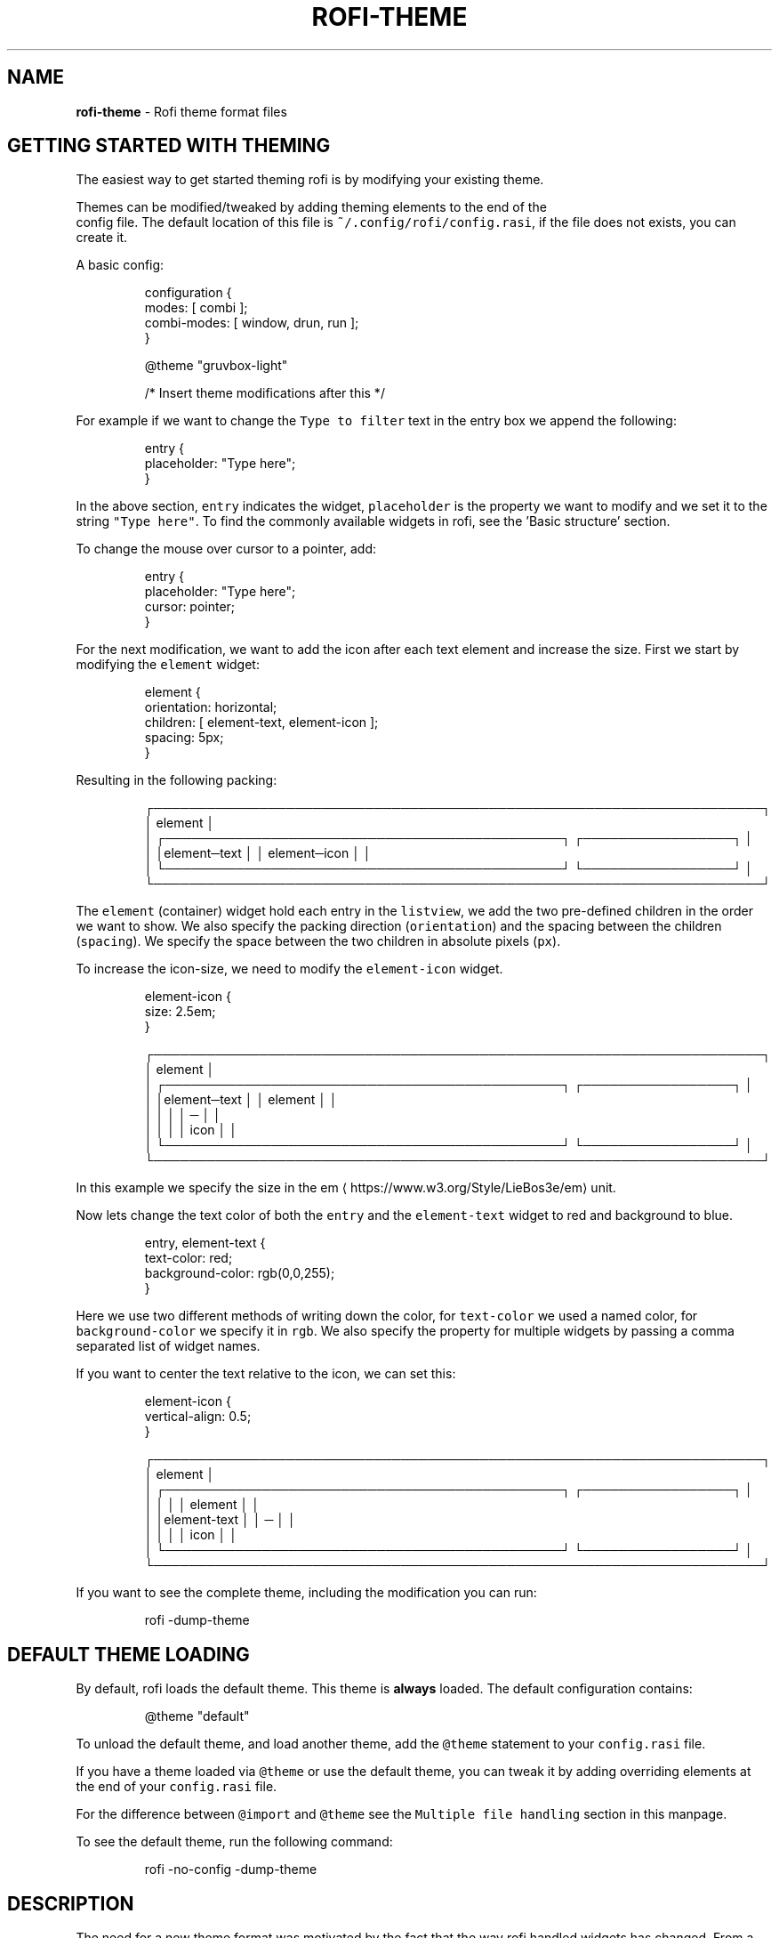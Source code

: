 .nh
.TH ROFI-THEME 5 rofi-theme
.SH NAME
.PP
\fBrofi-theme\fP - Rofi theme format files

.SH GETTING STARTED WITH THEMING
.PP
The easiest way to get started theming rofi is by modifying your existing theme.

.PP
Themes can be modified/tweaked by adding theming elements to the end of the
.br
config file. The default location of this file is \fB\fC~/.config/rofi/config.rasi\fR,
if the file does not exists, you can create it.

.PP
A basic config:

.PP
.RS

.nf
configuration {
  modes: [ combi ];
  combi-modes: [ window, drun, run ];
}

@theme "gruvbox-light"
 
/* Insert theme modifications after this */

.fi
.RE

.PP
For example if we want to change the \fB\fCType to filter\fR text in the entry box we
append the following:

.PP
.RS

.nf
entry {
    placeholder: "Type here";
}

.fi
.RE

.PP
In the above section, \fB\fCentry\fR indicates the widget, \fB\fCplaceholder\fR is the
property we want to modify and we set it to the string \fB\fC"Type here"\fR\&.
To find the commonly available widgets in rofi, see the 'Basic structure' section.

.PP
To change the mouse over cursor to a pointer, add:

.PP
.RS

.nf
entry {
    placeholder: "Type here";
    cursor: pointer;
}

.fi
.RE

.PP
For the next modification, we want to add the icon after each text element and
increase the size. First we start by modifying the \fB\fCelement\fR widget:

.PP
.RS

.nf

element {
  orientation: horizontal;
  children: [ element-text, element-icon ];
  spacing: 5px;
}


.fi
.RE

.PP
Resulting in the following packing:

.PP
.RS

.nf
┌─────────────────────────────────────────────────────────────────────┐ 
│ element                                                             │ 
│ ┌─────────────────────────────────────────────┐ ┌─────────────────┐ │ 
│ │element─text                                 │ │ element─icon    │ │ 
│ └─────────────────────────────────────────────┘ └─────────────────┘ │ 
└─────────────────────────────────────────────────────────────────────┘ 

.fi
.RE

.PP
The \fB\fCelement\fR (container) widget hold each entry in the \fB\fClistview\fR, we add the
two pre-defined children in the order we want to show. We also specify the
packing direction (\fB\fCorientation\fR) and the spacing between the children
(\fB\fCspacing\fR). We specify the space between the two children in absolute pixels
(\fB\fCpx\fR).

.PP
To increase the icon-size, we need to modify the \fB\fCelement-icon\fR widget.

.PP
.RS

.nf
element-icon {
    size: 2.5em;
}

.fi
.RE

.PP
.RS

.nf
┌─────────────────────────────────────────────────────────────────────┐ 
│ element                                                             │ 
│ ┌─────────────────────────────────────────────┐ ┌─────────────────┐ │ 
│ │element─text                                 │ │    element      │ │ 
│ │                                             │ │       ─         │ │ 
│ │                                             │ │     icon        │ │ 
│ └─────────────────────────────────────────────┘ └─────────────────┘ │ 
└─────────────────────────────────────────────────────────────────────┘ 

.fi
.RE

.PP
In this example we specify the size in the em
\[la]https://www.w3.org/Style/LieBos3e/em\[ra] unit.

.PP
Now lets change the text color of both the \fB\fCentry\fR and the \fB\fCelement-text\fR widget to red and background to blue.

.PP
.RS

.nf
entry, element-text {
  text-color: red;
  background-color: rgb(0,0,255);
}

.fi
.RE

.PP
Here we use two different methods of writing down the color, for \fB\fCtext-color\fR
we used a named color, for \fB\fCbackground-color\fR we specify it in \fB\fCrgb\fR\&.
We also specify the property for multiple widgets by passing a comma separated
list of widget names.

.PP
If you want to center the text relative to the icon, we can set this:

.PP
.RS

.nf
element-icon {
    vertical-align: 0.5;
}

.fi
.RE

.PP
.RS

.nf
┌─────────────────────────────────────────────────────────────────────┐ 
│ element                                                             │ 
│ ┌─────────────────────────────────────────────┐ ┌─────────────────┐ │ 
│ │                                             │ │    element      │ │ 
│ │element-text                                 │ │       ─         │ │ 
│ │                                             │ │     icon        │ │ 
│ └─────────────────────────────────────────────┘ └─────────────────┘ │ 
└─────────────────────────────────────────────────────────────────────┘ 

.fi
.RE

.PP
If you want to see the complete theme, including the modification you can run:

.PP
.RS

.nf
rofi -dump-theme

.fi
.RE

.SH DEFAULT THEME LOADING
.PP
By default, rofi loads the default theme. This theme is \fBalways\fP loaded.
The default configuration contains:

.PP
.RS

.nf
@theme "default"

.fi
.RE

.PP
To unload the default theme, and load another theme, add the \fB\fC@theme\fR statement
to your \fB\fCconfig.rasi\fR file.

.PP
If you have a theme loaded via \fB\fC@theme\fR or use the default theme, you can tweak
it by adding overriding elements at the end of your \fB\fCconfig.rasi\fR file.

.PP
For the difference between \fB\fC@import\fR and \fB\fC@theme\fR see the \fB\fCMultiple file
handling\fR section in this manpage.

.PP
To see the default theme, run the following command:

.PP
.RS

.nf
rofi -no-config -dump-theme

.fi
.RE

.SH DESCRIPTION
.PP
The need for a new theme format was motivated by the fact that the way rofi handled widgets has changed. From a very
static drawing of lines and text to a nice structured form of packing widgets. This change made it possible to provide a
more flexible theme framework. The old theme format and config file are not flexible enough to expose these options in a
user-friendly way. Therefore, a new file format has been created, replacing the old one.

.SH FORMAT SPECIFICATION
.SH Encoding
.PP
The encoding of the file is UTF-8. Both unix (\fB\fC\\n\fR) and windows (\fB\fC\\r\\n\fR) newlines format are supported. But unix is
preferred.

.SH Comments
.PP
C and C++ file comments are supported.

.RS
.IP \(bu 2
Anything after  \fB\fC//\fR and before a newline is considered a comment.
.IP \(bu 2
Everything between \fB\fC/*\fR and \fB\fC*/\fR is a comment, this comment can span multiple lines.

.RE

.PP
Comments can be nested and the C comments can be inline.

.PP
The following is valid:

.PP
.RS

.nf
// Magic comment.
property: /* comment */ value;

.fi
.RE

.PP
However, this is not:

.PP
.RS

.nf
prop/*comment*/erty: value;

.fi
.RE

.SH White space
.PP
White space and newlines, like comments, are ignored by the parser.

.PP
This:

.PP
.RS

.nf
property: name;

.fi
.RE

.PP
Is identical to:

.PP
.RS

.nf
     property             :
name

;

.fi
.RE

.SH File extension
.PP
The preferred file extension for the new theme format is \fBrasi\fP\&. This is an
abbreviation for \fBr\fPofi \fBa\fPdvanced \fBs\fPtyle \fBi\fPnformation.

.SH Basic Structure
.PP
Each element has a section with defined properties. Global properties can be defined in section \fB\fC* { }\fR\&.
Sub-section names begin with an optional hash symbol \fB\fC#\fR\&.

.PP
It is advised to define the \fIglobal properties section\fP on top of the file to
make inheritance of properties clearer.

.PP
.RS

.nf
/* Global properties section */
* {
    // list of properties
}

/* Element theme section. */
{element path} {
    // list of properties
}
{elements... } {
    // list of properties
}

.fi
.RE

.PP
If there are multiple sections with the same name, they are merged. Duplicate properties are overwritten and the last
parsed entry kept.

.SH Global properties section
.PP
A theme can have one or more global properties sections. If there is more than one,
they will be merged.

.PP
The global properties section denotes the defaults for each element.
Each property of this section can be referenced with \fB\fC@{identifier}\fR
(See Properties section)

.PP
A global properties section is indicated with a \fB\fC*\fR as element path.

.SH Element theme section
.PP
A theme can have multiple element theme sections.

.PP
The element path can consist of multiple names separated by whitespace or dots.
Each element may contain any number of letters, numbers and \fB\fC-\fR\&'s.
The first element in the element path can optionally start with a \fB\fC#\fR (for
historic reasons). Multiple elements can be specified by a \fB\fC,\fR\&.

.PP
This is a valid element name:

.PP
.RS

.nf
element normal.normal {
    background-color: blue;
}
button {
    background-color: blue;
}

.fi
.RE

.PP
And is identical to:

.PP
.RS

.nf
element normal normal, button {
    background-color: blue;
}

.fi
.RE

.PP
Each section inherits the global properties. Properties can be explicitly
inherited from their parent with the \fB\fCinherit\fR keyword.
In the following example:

.PP
.RS

.nf
window {
 a: 1;
 b: 2;
 children: [ mainbox ];
}
mainbox {
    a: inherit;
    b: 4;
    c: 8;
}

.fi
.RE

.PP
The element \fB\fCmainbox\fR will have the following set of properties (if \fB\fCmainbox\fR
is a child of \fB\fCwindow\fR):

.PP
.RS

.nf
a: 1;
b: 4;
c: 8;

.fi
.RE

.PP
If multiple sections are defined with the same name, they are merged by the
parser. If multiple properties with the same name are defined in one section,
the last encountered property is used.

.SH Properties Format
.PP
The properties in a section consist of:

.PP
.RS

.nf
{identifier}: {value};

.fi
.RE

.PP
Both fields are mandatory for a property.

.PP
The \fB\fCidentifier\fR names the specified property. Identifiers can consist of any
combination of numbers, letters and '-'. It must not contain any whitespace.
The structure of the \fB\fCvalue\fR defines the type of the property. The current
parser does not define or enforce a certain type of a particular \fB\fCidentifier\fR\&.
When used, values with the wrong type that cannot be converted are ignored.

.PP
The current theme format supports different types:

.RS
.IP \(bu 2
a string
.IP \(bu 2
an integer number
.IP \(bu 2
a fractional number
.IP \(bu 2
a boolean value
.IP \(bu 2
a color
.IP \(bu 2
image
.IP \(bu 2
text style
.IP \(bu 2
line style
.IP \(bu 2
a distance
.IP \(bu 2
a padding
.IP \(bu 2
a border
.IP \(bu 2
a position
.IP \(bu 2
a reference
.IP \(bu 2
an orientation
.IP \(bu 2
a cursor
.IP \(bu 2
a list of keywords
.IP \(bu 2
an array of values
.IP \(bu 2
an environment variable
.IP \(bu 2
Inherit

.RE

.PP
Some of these types are a combination of other types.

.SH String
.RS
.IP \(bu 2
Format:  \fB\fC"[:print:]+"\fR

.RE

.PP
A string is always surrounded by double quotes (\fB\fC"\fR). Between the quotes there can be any printable character.

.PP
For example:

.PP
.RS

.nf
font: "Awasome 12";

.fi
.RE

.PP
The string must be valid UTF-8, special characters can be escaped:

.PP
.RS

.nf
text {
    content: "Line one\\n\\tIndented line two";
}

.fi
.RE

.PP
The following special characters can be escaped: \fB\fC\\b\fR, \fB\fC\\f\fR, \fB\fC\\n\fR, \fB\fC\\r\fR, \fB\fC\\t\fR, \fB\fC\\v\fR, \fB\fC\\\fR and \fB\fC"\fR\&.

.SH Integer
.RS
.IP \(bu 2
Format: \fB\fC[-+]?[:digit:]+\fR

.RE

.PP
An integer may contain any number.

.PP
For examples:

.PP
.RS

.nf
lines: 12;

.fi
.RE

.SH Real
.RS
.IP \(bu 2
Format: \fB\fC[-+]?[:digit:]+(\\.[:digit:]+)?\fR

.RE

.PP
A real is an integer with an optional fraction.

.PP
For example:

.PP
.RS

.nf
real: 3.4;

.fi
.RE

.PP
The following is not valid: \fB\fC\&.3\fR, \fB\fC3.\fR or scientific notation: \fB\fC3.4e-3\fR\&.

.SH Boolean
.RS
.IP \(bu 2
Format: \fB\fC(true|false)\fR

.RE

.PP
Boolean value is either \fB\fCtrue\fR or \fB\fCfalse\fR\&. This is case-sensitive.

.PP
For example:

.PP
.RS

.nf
dynamic: false;

.fi
.RE

.SH Image
.PP
\fBrofi\fP support a limited set of background-image formats.

.RS
.IP \(bu 2
Format: url("path to image");
.IP \(bu 2
Format: url("path to image", scale);
where scale is: none, both, width, height
.IP \(bu 2
Format: linear-gradient(stop color,stop1, color, stop2 color, ...);
.IP \(bu 2
Format: linear-gradient(to direction, stop color,stop1, color, stop2 color, ...);
where direction is:   top,left,right,bottom.
.IP \(bu 2
Format: linear-gradient(angle, stop color,stop1, color, stop2 color, ...);
Angle in deg,rad,grad (as used in color).

.RE

.PP
Where the \fB\fCpath\fR is a string, and \fB\fCstop\fR color is of type color.

.SH Color
.PP
\fBrofi\fP supports the color formats as specified in the CSS standard (1,2,3 and some of CSS 4)

.RS
.IP \(bu 2
Format: \fB\fC#{HEX}{3}\fR (rgb)
.IP \(bu 2
Format: \fB\fC#{HEX}{4}\fR (rgba)
.IP \(bu 2
Format: \fB\fC#{HEX}{6}\fR (rrggbb)
.IP \(bu 2
Format: \fB\fC#{HEX}{8}\fR (rrggbbaa)
.IP \(bu 2
Format: \fB\fCrgb[a]({INTEGER},{INTEGER},{INTEGER}[, {PERCENTAGE}])\fR
.IP \(bu 2
Format: \fB\fCrgb[a]({INTEGER}%,{INTEGER}%,{INTEGER}%[, {PERCENTAGE}])\fR
.IP \(bu 2
Format: \fB\fChsl[a]( {ANGLE}, {PERCENTAGE}, {PERCENTAGE} [, {PERCENTAGE}])\fR
.IP \(bu 2
Format: \fB\fChwb[a]( {ANGLE}, {PERCENTAGE}, {PERCENTAGE} [, {PERCENTAGE}])\fR
.IP \(bu 2
Format: \fB\fCcmyk( {PERCENTAGE}, {PERCENTAGE}, {PERCENTAGE}, {PERCENTAGE} [, {PERCENTAGE} ])\fR
.IP \(bu 2
Format: \fB\fC{named-color} [ / {PERCENTAGE} ]\fR

.RE

.PP
The white-space format proposed in CSS4 is also supported.

.PP
The different values are:

.RS
.IP \(bu 2
\fB\fC{HEX}\fR is a hexadecimal number ('0-9a-f' case insensitive).
.IP \(bu 2
\fB\fC{INTEGER}\fR value can be between 0 and 255 or 0-100 when representing percentage.
.IP \(bu 2
\fB\fC{ANGLE}\fR is the angle on the color wheel, can be in \fB\fCdeg\fR, \fB\fCrad\fR, \fB\fCgrad\fR or \fB\fCturn\fR\&. When no unit is specified, degrees is assumed.
.IP \(bu 2
\fB\fC{PERCENTAGE}\fR can be between 0-1.0, or 0%-100%
.IP \(bu 2
\fB\fC{named-color}\fR is one of the following colors:AliceBlue, AntiqueWhite, Aqua, Aquamarine, Azure, Beige, Bisque, Black, BlanchedAlmond, Blue, BlueViolet, Brown,
BurlyWood, CadetBlue, Chartreuse, Chocolate, Coral, CornflowerBlue, Cornsilk, Crimson, Cyan, DarkBlue, DarkCyan,
DarkGoldenRod, DarkGray, DarkGrey, DarkGreen, DarkKhaki, DarkMagenta, DarkOliveGreen, DarkOrange, DarkOrchid, DarkRed,
DarkSalmon, DarkSeaGreen, DarkSlateBlue, DarkSlateGray, DarkSlateGrey, DarkTurquoise, DarkViolet, DeepPink, DeepSkyBlue,
DimGray, DimGrey, DodgerBlue, FireBrick, FloralWhite, ForestGreen, Fuchsia, Gainsboro, GhostWhite, Gold, GoldenRod,
Gray, Grey, Green, GreenYellow, HoneyDew, HotPink, IndianRed, Indigo, Ivory, Khaki, Lavender, LavenderBlush, LawnGreen,
LemonChiffon, LightBlue, LightCoral, LightCyan, LightGoldenRodYellow, LightGray, LightGrey, LightGreen, LightPink,
LightSalmon, LightSeaGreen, LightSkyBlue, LightSlateGray, LightSlateGrey, LightSteelBlue, LightYellow, Lime, LimeGreen,
Linen, Magenta, Maroon, MediumAquaMarine, MediumBlue, MediumOrchid, MediumPurple, MediumSeaGreen, MediumSlateBlue,
MediumSpringGreen, MediumTurquoise, MediumVioletRed, MidnightBlue, MintCream, MistyRose, Moccasin, NavajoWhite, Navy,
OldLace, Olive, OliveDrab, Orange, OrangeRed, Orchid, PaleGoldenRod, PaleGreen, PaleTurquoise, PaleVioletRed,
PapayaWhip, PeachPuff, Peru, Pink, Plum, PowderBlue, Purple, RebeccaPurple, Red, RosyBrown, RoyalBlue, SaddleBrown,
Salmon, SandyBrown, SeaGreen, SeaShell, Sienna, Silver, SkyBlue, SlateBlue, SlateGray, SlateGrey, Snow, SpringGreen,
SteelBlue, Tan, Teal, Thistle, Tomato, Turquoise, Violet, Wheat, White, WhiteSmoke, Yellow, YellowGreen,transparent

.RE

.PP
For example:

.PP
.RS

.nf
background-color: #FF0000;
border-color: rgba(0,0,1, 0.5);
text-color: SeaGreen;

.fi
.RE

.PP
or

.PP
.RS

.nf
background-color: transparent;
text-color: Black;

.fi
.RE

.SH Text style
.RS
.IP \(bu 2
Format: \fB\fC(bold|italic|underline|strikethrough|none)\fR

.RE

.PP
Text style indicates how the highlighted text is emphasized. \fB\fCNone\fR indicates that no emphasis
should be applied.

.RS
.IP \(bu 2
\fB\fCbold\fR: make the text thicker then the surrounding text.
.IP \(bu 2
\fB\fCitalic\fR: put the highlighted text in script type (slanted).
.IP \(bu 2
\fB\fCunderline\fR: put a line under the text.
.IP \(bu 2
\fB\fCstrikethrough\fR: put a line through the text.

.RE

.PP
The following options are available on pango 1.50.0 and up:

.RS
.IP \(bu 2
\fB\fCuppercase\fR: Uppercase the text.
.IP \(bu 2
\fB\fClowercase\fR: Lowercase the text.

.RE

.PP
The following option is disabled as pango crashes on this if there is eel
 upsizing or wrapping. This will be re-enabled once fixed:

.RS
.IP \(bu 2
\fB\fCcapitalize\fR: Capitalize the text.

.RE

.SH Line style
.RS
.IP \(bu 2
Format: \fB\fC(dash|solid)\fR

.RE

.PP
Indicates how a line should be drawn.
It currently supports:
 * \fB\fCdash\fR:  a dashed line, where the gap is the same width as the dash
 * \fB\fCsolid\fR: a solid line

.SH Distance
.RS
.IP \(bu 2
Format: \fB\fC{Integer}px\fR
.IP \(bu 2
Format: \fB\fC{Real}em\fR
.IP \(bu 2
Format: \fB\fC{Real}ch\fR
.IP \(bu 2
Format: \fB\fC{Real}%\fR
.IP \(bu 2
Format: \fB\fC{Integer}mm\fR

.RE

.PP
A distance can be specified in 3 different units:

.RS
.IP \(bu 2
\fB\fCpx\fR: Screen pixels.
.IP \(bu 2
\fB\fCem\fR: Relative to text height.
.IP \(bu 2
\fB\fCch\fR: Relative to width of a single number.
.IP \(bu 2
\fB\fCmm\fR: Actual size in millimeters (based on dpi).
.IP \(bu 2
\fB\fC%\fR:  Percentage of the \fBmonitor\fP size.

.RE

.PP
Distances used in the horizontal direction use the monitor width. Distances in
the vertical direction use the monitor height.
For example:

.PP
.RS

.nf
   padding: 10%;

.fi
.RE

.PP
On a full-HD (1920x1080) monitor, it defines a padding of 192 pixels on the left
and right side and 108 pixels on the top and bottom.

.SS Calculating sizes
.PP
Rofi supports some maths in calculating sizes. For this it uses the CSS syntax:

.PP
.RS

.nf
width: calc( 100% - 37px );

.fi
.RE

.PP
.RS

.nf
width: calc( 20% min 512 );

.fi
.RE

.PP
It supports the following operations:

.RS
.IP \(bu 2
\fB\fC+\fR     : Add
.IP \(bu 2
\fB\fC-\fR     : Subtract
.IP \(bu 2
\fB\fC/\fR     : Divide
.IP \(bu 2
\fB\fC*\fR     : Multiply
.IP \(bu 2
\fB\fC%\fR     : Modulo
.IP \(bu 2
\fB\fCmin\fR   : Minimum of lvalue or rvalue;
.IP \(bu 2
\fB\fCmax\fR   : Maximum of lvalue or rvalue;
.IP \(bu 2
\fB\fCfloor\fR : Round down lvalue to the next multiple of rvalue
.IP \(bu 2
\fB\fCceil\fR  : Round up lvalue to the next multiple of rvalue
.IP \(bu 2
\fB\fCround\fR : Round lvalue to the next multiple of rvalue

.RE

.PP
It uses the C precedence ordering.

.SH Padding
.RS
.IP \(bu 2
Format: \fB\fC{Integer}\fR
.IP \(bu 2
Format: \fB\fC{Distance}\fR
.IP \(bu 2
Format: \fB\fC{Distance} {Distance}\fR
.IP \(bu 2
Format: \fB\fC{Distance} {Distance} {Distance}\fR
.IP \(bu 2
Format: \fB\fC{Distance} {Distance} {Distance} {Distance}\fR

.RE

.PP
If no unit is specified, pixels are assumed.

.PP
The different number of fields in the formats are parsed like:

.RS
.IP \(bu 2
1 field: \fB\fCall\fR
.IP \(bu 2
2 fields: \fB\fCtop&bottom\fR \fB\fCleft&right\fR
.IP \(bu 2
3 fields: \fB\fCtop\fR, \fB\fCleft&right\fR, \fB\fCbottom\fR
.IP \(bu 2
4 fields: \fB\fCtop\fR, \fB\fCright\fR, \fB\fCbottom\fR, \fB\fCleft\fR

.RE

.SH Border
.RS
.IP \(bu 2
Format: \fB\fC{Integer}\fR
.IP \(bu 2
Format: \fB\fC{Distance}\fR
.IP \(bu 2
Format: \fB\fC{Distance} {Distance}\fR
.IP \(bu 2
Format: \fB\fC{Distance} {Distance} {Distance}\fR
.IP \(bu 2
Format: \fB\fC{Distance} {Distance} {Distance} {Distance}\fR
.IP \(bu 2
Format: \fB\fC{Distance} {Line style}\fR
.IP \(bu 2
Format: \fB\fC{Distance} {Line style} {Distance} {Line style}\fR
.IP \(bu 2
Format: \fB\fC{Distance} {Line style} {Distance} {Line style} {Distance} {Line style}\fR
.IP \(bu 2
Format: \fB\fC{Distance} {Line style} {Distance} {Line style} {Distance} {Line style} {Distance} {Line style}\fR

.RE

.PP
Borders are identical to padding, except that each distance field has a line
style property.

.PP
.RS

.PP
When no unit is specified, pixels are assumed.

.RE

.SH Position
.PP
Indicate a place on the window/monitor.

.PP
.RS

.nf
┌─────────────┬─────────────┬─────────────┐
│ north west  │    north    │  north east │
├─────────────┼─────────────┼─────────────┤
│   west      │   center    │     east    │
├─────────────┼─────────────┼─────────────┤
│ south west  │    south    │  south east │
└─────────────┴─────────────┴─────────────┘

.fi
.RE

.RS
.IP \(bu 2
Format: \fB\fC(center|east|north|west|south|north east|north west|south west|south east)\fR

.RE

.SH Visibility
.PP
It is possible to hide widgets:

.PP
.RS

.nf
inputbar {
    enabled: false;
}

.fi
.RE

.SH Reference
.RS
.IP \(bu 2
Format: \fB\fC@{PROPERTY NAME}\fR

.RE

.PP
A reference can point to another reference. Currently, the maximum number of redirects is 20.
A property always refers to another property. It cannot be used for a subpart of the property.
For example, this is not valid:

.PP
.RS

.nf
highlight: bold @pink;

.fi
.RE

.PP
But this is:

.PP
.RS

.nf
* {
    myhigh: bold #FAA;
}

window {
    highlight: @myhigh;
}

.fi
.RE

.RS
.IP \(bu 2
Format: \fB\fCvar(PROPERTY NAME, DEFAULT)\fR

.RE

.PP
A reference can point to another reference. Currently, the maximum number of redirects is 20.
A property always refers to another property. It cannot be used for a subpart of the property.

.PP
Example:

.PP
.RS

.nf
window {
    width: var( width, 30%);
}

.fi
.RE

.PP
If the property \fB\fCwidth\fR is set globally (\fB\fC*{}\fR) that value is used, if the property
\fB\fCwidth\fR is not set, the default value is used.

.SH Orientation
.RS
.IP \(bu 2
Format: \fB\fC(horizontal|vertical)\fR

.RE

.PP
Specify the orientation of the widget.

.SH Cursor
.RS
.IP \(bu 2
Format: \fB\fC(default|pointer|text)\fR

.RE

.PP
Specify the type of mouse cursor that is set when the mouse pointer is over the widget.

.SH List of keywords
.RS
.IP \(bu 2
Format: \fB\fC[ keyword, keyword ]\fR

.RE

.PP
A list starts with a '[' and ends with a ']'. The entries in the list are comma-separated.
The \fB\fCkeyword\fR in the list refers to an widget name.

.SH List of values
.RS
.IP \(bu 2
Format: \fB\fC[ value, value, ... ]\fR

.RE

.PP
An list starts with a '[' and ends with a ']'. The entries in the list are comma-separated.

.SH Environment variable
.RS
.IP \(bu 2
Format: \fB\fC${:alnum:}\fR

.RE

.PP
This will parse the environment variable as the property value. (that then can be any of the above types).
The environment variable should be an alphanumeric string without white-space.

.PP
.RS

.nf
* {
    background-color: ${BG};
}

.fi
.RE

.RS
.IP \(bu 2
Format: \fB\fCenv(ENVIRONMENT, default)\fR

.RE

.PP
This will parse the environment variable as the property value. (that then can be any of the above types).
The environment variable should be an alphanumeric string without white-space.
If the environment value is not found, the default value is used.

.PP
.RS

.nf
window {
    width: env(WIDTH, 40%);
}

.fi
.RE

.PP
If environment WIDTH is set, then that value is parsed, otherwise the default value (\fB\fC40%\fR).

.SH Inherit
.RS
.IP \(bu 2
Format: \fB\fCinherit\fR

.RE

.PP
Inherits the property from its parent widget.

.PP
.RS

.nf
mainbox {
    border-color: inherit;
}

.fi
.RE

.SH ELEMENTS PATHS
.PP
Element paths exists of two parts, the first part refers to the actual widget by name.
Some widgets have an extra state.

.PP
For example:

.PP
.RS

.nf
element selected {
}

.fi
.RE

.PP
Here \fB\fCelement selected\fR is the name of the widget, \fB\fCselected\fR is the state of the widget.

.PP
The difference between dots and spaces is purely cosmetic. These are all the same:

.PP
.RS

.nf
element .selected {

element.selected {
}
element selected {
}

.fi
.RE

.SH SUPPORTED ELEMENT PATH
.SH Name
.PP
The current widgets available in \fBrofi\fP:

.RS
.IP \(bu 2
\fB\fCwindow\fR
.RS
.IP \(bu 2
\fB\fCoverlay\fR: the overlay widget.
.IP \(bu 2
\fB\fCmainbox\fR: The mainbox box.
.IP \(bu 2
\fB\fCinputbar\fR: The input bar box.
.RS
.IP \(bu 2
\fB\fCbox\fR: the horizontal @box packing the widgets
.IP \(bu 2
\fB\fCcase-indicator\fR: the case/sort indicator @textbox
.IP \(bu 2
\fB\fCprompt\fR: the prompt @textbox
.IP \(bu 2
\fB\fCentry\fR: the main entry @textbox
.IP \(bu 2
\fB\fCnum-rows\fR: Shows the total number of rows.
.IP \(bu 2
\fB\fCnum-filtered-rows\fR: Shows the total number of rows after filtering.
.IP \(bu 2
\fB\fCtextbox-current-entry\fR: Shows the text of the currently selected entry.
.IP \(bu 2
\fB\fCicon-current-entry\fR: Shows the icon of the currently selected entry.

.RE

.IP \(bu 2
\fB\fClistview\fR: The listview.
.RS
.IP \(bu 2
\fB\fCscrollbar\fR: the listview scrollbar
.IP \(bu 2
\fB\fCelement\fR: a box in the listview holding the entries
.RS
.IP \(bu 2
\fB\fCelement-icon\fR: the widget in the listview's entry showing the (optional) icon
.IP \(bu 2
\fB\fCelement-index\fR: the widget in the listview's entry keybindable index (1,2,3..0)
.IP \(bu 2
\fB\fCelement-text\fR: the widget in the listview's entry showing the text.

.RE


.RE

.IP \(bu 2
\fB\fCmode-switcher\fR: the main horizontal @box packing the buttons.
.RS
.IP \(bu 2
\fB\fCbutton\fR: the buttons @textbox for each mode

.RE

.IP \(bu 2
\fB\fCmessage\fR: The container holding the textbox.
.RS
.IP \(bu 2
\fB\fCtextbox\fR: the message textbox

.RE


.RE


.RE

.PP
Note that these path names match the default theme. Themes that provide a custom layout will have different
elements, and structure.

.SH State
.PP
State: State of widget

.PP
Optional flag(s) indicating state of the widget, used for theming.

.PP
These are appended after the name or class of the widget.

.SS Example:
.PP
\fB\fCbutton selected.normal { }\fR

.PP
\fB\fCelement selected.urgent { }\fR

.PP
Currently only the entrybox and scrollbar have states:

.SS Entrybox:
.PP
\fB\fC{visible modifier}.{state}\fR

.PP
Where \fB\fCvisible modifier\fR can be:
 * normal: no modification
 * selected: the entry is selected/highlighted by user
 * alternate: the entry is at an alternating row (uneven row)

.PP
Where \fB\fCstate\fR is:
 * normal: no modification
 * urgent: this entry is marked urgent
 * active: this entry is marked active

.PP
These can be mixed.

.PP
Example:

.PP
.RS

.nf
nametotextbox selected.active {
    background-color: #003642;
    text-color: #008ed4;
}

.fi
.RE

.PP
Sets all selected textboxes marked active to the given text and background color.
Note that a state modifies the original element, it therefore contains all the properties of that element.

.SS Scrollbar
.PP
The scrollbar uses the \fB\fChandle\fR state when drawing the small scrollbar handle.
This allows the colors used for drawing the handle to be set independently.

.SH SUPPORTED PROPERTIES
.PP
The following properties are currently supported:

.SS all widgets:
.RS
.IP \(bu 2
\fBenabled\fP:           enable/disable rendering of the widget
.IP \(bu 2
\fBpadding\fP:           padding
Padding on the inside of the widget
.IP \(bu 2
\fBmargin\fP:            padding
Margin on the outside of the widget
.IP \(bu 2
\fBborder\fP:            border
Border around the widget (between padding and margin)/
.IP \(bu 2
\fBborder-radius\fP:     padding
Sets a radius on the corners of the borders.
.IP \(bu 2
\fBbackground-color\fP:  color
Background color
.IP \(bu 2
\fBbackground-image\fP:  image
Background image
.IP \(bu 2
\fBborder-color\fP:      color
Color of the border
.IP \(bu 2
\fBcursor\fP:            cursor
Type of mouse cursor that is set when the mouse pointer is hovered over the widget.

.RE

.SS window:
.RS
.IP \(bu 2
\fBfont\fP:            string
The font used in the window
.IP \(bu 2
\fBtransparency\fP:    string
Indicating if transparency should be used and what type:
\fBreal\fP - True transparency. Only works with a compositor.
\fBbackground\fP - Take a screenshot of the background image and use that.
\fBscreenshot\fP - Take a screenshot of the screen and use that.
\fBPath\fP to png file - Use an image.
.IP \(bu 2
\fBlocation\fP:       position
The place of the anchor on the monitor
.IP \(bu 2
\fBanchor\fP:         anchor
The anchor position on the window
.IP \(bu 2
\fBfullscreen\fP:     boolean
Window is fullscreen.
.IP \(bu 2
\fBwidth\fP:          distance
The width of the window
.IP \(bu 2
\fBx-offset\fP:       distance
.IP \(bu 2
\fBy-offset\fP:       distance
The offset of the window to the anchor point, allowing you to push the window left/right/up/down

.RE

.SS scrollbar:
.RS
.IP \(bu 2
\fBbackground-color\fP:    color
.IP \(bu 2
\fBhandle-width\fP:        distance
.IP \(bu 2
\fBhandle-color\fP:        color
.IP \(bu 2
\fBborder-color\fP:        color

.RE

.SS box:
.RS
.IP \(bu 2
\fBorientation\fP:      orientation
    Set the direction the elements are packed.
.IP \(bu 2
\fBspacing\fP:          distance
    Distance between the packed elements.

.RE

.SS textbox:
.RS
.IP \(bu 2
\fBbackground-color\fP:  color
.IP \(bu 2
\fBborder-color\fP:      the color used for the border around the widget.
.IP \(bu 2
\fBfont\fP:              the font used by this textbox (string).
.IP \(bu 2
\fBstr\fP/\fBcontent\fP:   the string to display by this textbox (string).
.IP \(bu 2
\fBvertical-align\fP:    Vertical alignment of the text. A number between 0 (top) and 1 (bottom).
.IP \(bu 2
\fBhorizontal-align\fP:  Horizontal alignment of the text. A number between 0 (left) and 1 (right).
.IP \(bu 2
\fBtext-color\fP:        the text color to use.
.IP \(bu 2
\fBtext-transform\fP:    text style {color} for the whole text.
.IP \(bu 2
\fBhighlight\fP:         text style {color}.
color is optional, multiple highlight styles can be added like: bold underline italic #000000;
This option is only available on the \fB\fCelement-text\fR widget.
.IP \(bu 2
\fBwidth\fP:             override the desired width for the textbox.
.IP \(bu 2
\fBcontent\fP:           Set the displayed text (String).
.IP \(bu 2
\fBplaceholder\fP:       Set the displayed text (String) when nothing is entered.
.IP \(bu 2
\fBplaceholder-color\fP: Color of the placeholder text.
.IP \(bu 2
\fBblink\fP:             Enable/Disable blinking on an input textbox (Boolean).
.IP \(bu 2
\fBmarkup\fP:            Force markup on, beware that only valid pango markup strings are shown.
.IP \(bu 2
\fBtab-stops\fP:         array of distances
Set the location of tab stops by their distance from the beginning of the line.
Each distance should be greater than the previous one.
The text appears to the right of the tab stop position (other alignments are not supported yet).

.RE

.SS listview:
.RS
.IP \(bu 2
\fBcolumns\fP:         integer
Number of columns to show (at least 1)
.IP \(bu 2
\fBfixed-height\fP:    boolean
Always show \fB\fClines\fR rows, even if fewer elements are available.
.IP \(bu 2
\fBdynamic\fP:         boolean
\fB\fCTrue\fR if the size should change when filtering the list, \fB\fCFalse\fR if it should keep the original height.
.IP \(bu 2
\fBscrollbar\fP:       boolean
If the scrollbar should be enabled/disabled.
.IP \(bu 2
\fBscrollbar-width\fP: distance
Width of the scrollbar
.IP \(bu 2
\fBcycle\fP:           boolean
When navigating, it should wrap around
.IP \(bu 2
\fBspacing\fP:         distance
Spacing between the elements (both vertical and horizontal)
.IP \(bu 2
\fBlines\fP:           integer
Number of rows to show in the list view.
.IP \(bu 2
\fBlayout\fP:           orientation
Indicate how elements are stacked. Horizontal implements the dmenu style.
.IP \(bu 2
\fBreverse\fP:         boolean
Reverse the ordering (top down to bottom up).
.IP \(bu 2
\fBflow\fP:           orientation
The order the elements are layed out.  Vertical is the original 'column' view.
.IP \(bu 2
\fBfixed-columns\fP:    boolean
Do not reduce the number of columns shown when number of visible elements is not enough to fill them all.
.IP \(bu 2
\fBrequire-input\fP:    boolean
Listview requires user input to show up.

.RE

.PP
Each element is a \fB\fCbox\fR called \fB\fCelement\fR\&. Each \fB\fCelement\fR can contain an \fB\fCelement-icon\fR and \fB\fCelement-text\fR\&.

.SS listview text highlight:
.PP
The \fB\fCelement-text\fR widget in the \fB\fClistview\fR is the one used to show the text.
On this widget set the \fB\fChighlight\fR property (only place this property is used) to change
the style of highlighting.
The \fB\fChighlight\fR property consist of the \fB\fCtext-style\fR property and a color.

.PP
To disable highlighting:

.PP
.RS

.nf
  element-text {
    highlight: None;
  }

.fi
.RE

.PP
To set to red underlined:

.PP
.RS

.nf
  element-text {
    highlight: underline red;
  }

.fi
.RE

.SH Layout
.PP
The new format allows the layout of the \fBrofi\fP window to be tweaked extensively.
For each widget, the themer can specify padding, margin, border, font, and more.
It even allows, as an advanced feature, to pack widgets in a custom structure.

.SS Basic structure
.PP
The whole view is made out of boxes that pack other boxes or widgets.
The box can be vertical or horizontal. This is loosely inspired by GTK
\[la]http://gtk.org/\[ra]\&.

.PP
The current layout of \fBrofi\fP is structured as follows:

.PP
.RS

.nf
┌────────────────────────────────────────────────────────────────────────────────────┐
│ window {BOX:vertical}                                                              │
│ ┌───────────────────────────────────────────────────────────────────────────────┐  │
│ │ mainbox  {BOX:vertical}                                                       │  │
│ │ ┌───────────────────────────────────────────────────────────────────────────┐ │  │
│ │ │ inputbar {BOX:horizontal}                                                 │ │  │
│ │ │ ┌─────────┐ ┌─┐ ┌───────────────────────────────┐ ┌───┐ ┌───┐ ┌───┐ ┌───┐ │ │  │
│ │ │ │ prompt  │ │:│ │ entry                         │ │#fr│ │ / │ │#ns│ │ci │ │ │  │
│ │ │ └─────────┘ └─┘ └───────────────────────────────┘ └───┘ └───┘ └───┘ └───┘ │ │  │
│ │ └───────────────────────────────────────────────────────────────────────────┘ │  │
│ │                                                                               │  │
│ │ ┌───────────────────────────────────────────────────────────────────────────┐ │  │
│ │ │ message                                                                   │ │  │
│ │ │ ┌───────────────────────────────────────────────────────────────────────┐ │ │  │
│ │ │ │ textbox                                                               │ │ │  │
│ │ │ └───────────────────────────────────────────────────────────────────────┘ │ │  │
│ │ └───────────────────────────────────────────────────────────────────────────┘ │  │
│ │                                                                               │  │
│ │ ┌───────────────────────────────────────────────────────────────────────────┐ │  │
│ │ │ listview                                                                  │ │  │
│ │ │ ┌─────────────────────────────────────────────────────────────────────┐   │ │  │
│ │ │ │ element                                                             │   │ │  │
│ │ │ │ ┌─────────────────┐ ┌─────────────────────────────────────────────┐ │   │ │  │
│ │ │ │ │element─icon     │ │element─text                                 │ │   │ │  │
│ │ │ │ └─────────────────┘ └─────────────────────────────────────────────┘ │   │ │  │
│ │ │ └─────────────────────────────────────────────────────────────────────┘   │ │  │
│ │ └───────────────────────────────────────────────────────────────────────────┘ │  │
│ │                                                                               │  │
│ │ ┌───────────────────────────────────────────────────────────────────────────┐ │  │
│ │ │  mode─switcher {BOX:horizontal}                                           │ │  │
│ │ │ ┌───────────────┐   ┌───────────────┐  ┌──────────────┐ ┌───────────────┐ │ │  │
│ │ │ │ Button        │   │ Button        │  │ Button       │ │ Button        │ │ │  │
│ │ │ └───────────────┘   └───────────────┘  └──────────────┘ └───────────────┘ │ │  │
│ │ └───────────────────────────────────────────────────────────────────────────┘ │  │
│ └───────────────────────────────────────────────────────────────────────────────┘  │
└────────────────────────────────────────────────────────────────────────────────────┘



.fi
.RE

.PP
.RS

.RS
.IP \(bu 2
ci is the case-indicator
.IP \(bu 2
fr is the num-filtered-rows
.IP \(bu 2
ns is the num-rows

.RE

.RE

.SS Error message structure
.PP
.RS

.nf
┌──────────────────────────────────────────────────────────────────────────────────┐
│ window {BOX:vertical}                                                            │
│ ┌─────────────────────────────────────────────────────────────────────────────┐  │
│ │ error─message {BOX:vertical}                                                │  │
│ │ ┌────────────────────────────────────────────────────────────────────────┐  │  │
│ │ │ textbox                                                                │  │  │
│ │ └────────────────────────────────────────────────────────────────────────┘  │  │
│ └─────────────────────────────────────────────────────────────────────────────┘  │
└──────────────────────────────────────────────────────────────────────────────────┘


.fi
.RE

.SS Advanced layout
.PP
The layout of \fBrofi\fP can be tweaked by packing the 'fixed' widgets in a custom structure.

.PP
The following widgets are fixed, as they provide core \fBrofi\fP functionality:

.RS
.IP \(bu 2
prompt
.IP \(bu 2
entry
.IP \(bu 2
overlay
.IP \(bu 2
case-indicator
.IP \(bu 2
message
.IP \(bu 2
listview
.IP \(bu 2
mode-switcher
.IP \(bu 2
num-rows
.IP \(bu 2
num-filtered-rows

.RE

.PP
The following keywords are defined and can be used to automatically pack a subset of the widgets.
These are used in the default theme as depicted in the figure above.

.RS
.IP \(bu 2
mainbox
Packs: \fB\fCinputbar, message, listview, mode-switcher\fR
.IP \(bu 2
inputbar
Packs: \fB\fCprompt,entry,case-indicator\fR

.RE

.PP
Any widget name starting with \fB\fCtextbox\fR is a textbox widget, others are box widgets and can pack other widgets.

.PP
There are several special widgets that can be used by prefixing the name of the widget:

.SS textbox
.PP
This is a read-only textbox widget. The displayed string can be set with \fB\fCcontent\fR\&.

.PP
Example:

.PP
.RS

.nf
textbox-custom {
  expand: false;
  content: "My Message";
}

.fi
.RE

.SS Icon
.PP
This is an icon widget. The displayed icon can be set with \fB\fCfilename\fR and size with \fB\fCsize\fR\&.
If the property \fB\fCaction\fR is set, it acts as a button.
\fB\fCaction\fR can be set to a keybinding name and completes that action. (see rofi -show keys for a list).

.PP
If the \fB\fCsquared\fR property is set to \fBfalse\fP the widget height and width are not forced to be equal.

.PP
Example:

.PP
.RS

.nf
icon-paste {
    expand: false;
    filename: "gtk-paste";
    size: 24;
    vertical-align: 0.5;
    action: "kb-primary-paste";
}

.fi
.RE

.SS button
.PP
This is a textbox widget that can have a 'clickable' action.
The \fB\fCaction\fR can be set to:
\fB\fCkeybinding\fR: accepts a keybinding name and completes that action. (see rofi -show keys for a list).

.PP
.RS

.nf
button-paste {
    expand: false;
    content: "My Clickable Message";
    vertical-align: 0.5;
    action: "kb-primary-paste";
}

.fi
.RE

.SS Children
.PP
To specify children, set the \fB\fCchildren\fR
property (this always happens on the \fB\fCbox\fR child, see example below):

.PP
.RS

.nf
inputbar {
  children: [prompt,entry,overlay,case-indicator];
}

.fi
.RE

.PP
The theme needs to be updated to match the hierarchy specified.

.PP
Below is an example of a theme emulating dmenu:

.PP
.RS

.nf
* {
    background-color:      Black;
    text-color:            White;
    border-color:          White;
    font:            "Times New Roman 12";
}

window {
    anchor:     north;
    location:   north;
    width:      100%;
    padding:    4px;
    children:   [ horibox ];
}

horibox {
    orientation: horizontal;
    children:   [ prompt, entry, listview ];
}

listview {
    layout:     horizontal;
    spacing:    5px;
    lines:      10;
}

entry {
    expand:     false;
    width:      10em;
}

element {
    padding: 0px 2px;
}
element selected {
    background-color: SteelBlue;
}

.fi
.RE

.SS Padding and margin
.PP
Just like CSS, \fBrofi\fP uses the box model for each widget.

.PP
.RS

.nf
┌──────────────────────────────────────────────────────────────────┐
│ margin                                                           │
│  ┌────────────────────────────────────────────────────────────┐  │
│  │ border                                                     │  │
│  │ ┌────────────────────────────────────────────────────────┐ │  │
│  │ │ padding                                                │ │  │
│  │ │ ┌────────────────────────────────────────────────────┐ │ │  │
│  │ │ │ content                                            │ │ │  │
│  │ │ └────────────────────────────────────────────────────┘ │ │  │
│  │ └────────────────────────────────────────────────────────┘ │  │
│  └────────────────────────────────────────────────────────────┘  │
└──────────────────────────────────────────────────────────────────┘

.fi
.RE

.PP
Explanation of the different parts:

.RS
.IP \(bu 2
Content - The content of the widget.
.IP \(bu 2
Padding - Clears an area around the widget.
The padding shows the background color of the widget.
.IP \(bu 2
Border - A border that goes around the padding and content.
The border use the border-color of the widget.
.IP \(bu 2
Margin - Clears an area outside the border.
The margin is transparent.

.RE

.PP
The box model allows us to add a border around elements, and to define space between elements.

.PP
The size of each margin, border, and padding can be set.
For the border, a linestyle and radius can be set.

.SS Spacing
.PP
Widgets that can pack more then one child widget (currently box and listview) have the \fB\fCspacing\fR property.
This property sets the distance between the packed widgets (both horizontally and vertically).

.PP
.RS

.nf
┌───────────────────────────────────────┐
│ ┌────────┐ s ┌────────┐ s ┌────────┐  │
│ │ child  │ p │ child  │ p │ child  │  │
│ │        │ a │        │ a │        │  │
│ │        │ c │        │ c │        │  │
│ │        │ i │        │ i │        │  │
│ │        │ n │        │ n │        │  │
│ └────────┘ g └────────┘ g └────────┘  │
└───────────────────────────────────────┘

.fi
.RE

.SS Advanced box packing
.PP
More dynamic spacing can be achieved by adding dummy widgets, for example to make one widget centered:

.PP
.RS

.nf
┌────────────────────────────────────────────────────┐
│  ┌───────────────┐  ┌────────┐  ┌───────────────┐  │
│  │ dummy         │  │ child  │  │ dummy         │  │
│  │ expand: true; │  │        │  │ expand: true; │  │
│  │               │  │        │  │               │  │
│  │               │  │        │  │               │  │
│  │               │  │        │  │               │  │
│  └───────────────┘  └────────┘  └───────────────┘  │
└────────────────────────────────────────────────────┘

.fi
.RE

.PP
If both dummy widgets are set to expand, \fB\fCchild\fR will be centered. Depending on the \fB\fCexpand\fR flag of child the
remaining space will be equally divided between both dummy and child widget (expand enabled), or both dummy widgets
(expand disabled).

.SH DEBUGGING
.PP
To get debug information from the parser, run rofi like:

.PP
.RS

.nf
G_MESSAGES_DEBUG=Parser rofi -show run

.fi
.RE

.PP
Syntax errors are shown in a popup and printed out to command line with the above command.

.PP
To see the elements queried during running, run:

.PP
.RS

.nf
G_MESSAGES_DEBUG=Theme rofi -show run

.fi
.RE

.PP
To test minor changes, part of the theme can be passed on the command line, for example to set it to full-screen:

.PP
.RS

.nf
rofi -theme-str 'window { fullscreen:true;}' -show run

.fi
.RE

.PP
Another syntax to modify theme properties is:

.PP
.RS

.nf
rofi -theme+window+fullscreen true -show run

.fi
.RE

.PP
To print the current theme, run:

.PP
.RS

.nf
rofi -dump-theme

.fi
.RE

.SH Media support
.PP
Parts of the theme can be conditionally loaded, like the CSS \fB\fC@media\fR option.

.PP
.RS

.nf
@media ( min-width: 120 ) {

}

.fi
.RE

.PP
It supports the following keys as constraint:

.RS
.IP \(bu 2
\fB\fCmin-width\fR:         load when width is bigger or equal then value.
.IP \(bu 2
\fB\fCmax-width\fR:         load when width is smaller then value.
.IP \(bu 2
\fB\fCmin-height\fR:        load when height is bigger or equal then value.
.IP \(bu 2
\fB\fCmax-height\fR:        load when height is smaller then value.
.IP \(bu 2
\fB\fCmin-aspect-ratio\fR   load when aspect ratio is over value.
.IP \(bu 2
\fB\fCmax-aspect-ratio\fR:  load when aspect ratio is under value.
.IP \(bu 2
\fB\fCmonitor-id\fR:        The monitor id, see rofi -help for id's.
.IP \(bu 2
\fB\fCenabled\fR:           Boolean option to enable. Supports environment variable.

.RE

.PP
@media takes an integer number or a fraction, for integer number \fB\fCpx\fR can be added.

.PP
.RS

.nf
@media ( min-width: 120 px ) {

}

.fi
.RE

.PP
.RS

.nf
@media ( enabled: env(DO_LIGHT, false ) {

}

.fi
.RE

.SH Font Parsing
.PP
Rofi uses pango
\[la]https://pango.gnome.org/\[ra] for font rendering. The font should be specified in a format that pango
understands.
This normally is the font name followed by the font size. For example:

.PP
.RS

.nf
mono 18

.fi
.RE

.PP
Or

.PP
.RS

.nf
FontAwesome 22

.fi
.RE

.SH Icon Handling
.PP
Rofi supports 3 ways of specifying an icon:

.RS
.IP \(bu 2
Filename
.IP \(bu 2
icon-name, this is looked up via the icon-theme.
.IP \(bu 2
Markup String. It renders a string as an icon.

.RE

.PP
For the first two options, GdkPixbuf is used to open and render the icons.
This in general gives support for most required image formats.
For the string option it uses Pango to render the string. The string needs to
start with a \fB\fC<span\fR tag, that allows you to set color and font.

.PP
Markup string:

.PP
.RS

.nf
echo -en "testing\\0icon\\x1f<span color='red'>⏻</span>" | ./rofi -dmenu

.fi
.RE

.PP
Getting supported icon formats:

.PP
.RS

.nf
G_MESSAGES_DEBUG=Helpers.IconFetcher rofi

.fi
.RE

.PP
This uses the debug framework and prints out a list of supported image  file
extensions.

.SH Multiple file handling
.PP
The rasi file format offers two methods of including other files.
This can be used to modify existing themes, or have multiple variations on a theme.

.RS
.IP \(bu 2
import:  Import and parse a second file.
.IP \(bu 2
theme:   Discard theme, and load file as a fresh theme.

.RE

.PP
Syntax:

.PP
.RS

.nf
@import "myfile"
@theme "mytheme"

.fi
.RE

.PP
The specified file can either by \fIname\fP, \fIfilename\fP,\fIfull path\fP\&.

.PP
If a filename is provided, it will try to resolve it in the following order:

.RS
.IP \(bu 2
\fB\fC${XDG_CONFIG_HOME}/rofi/themes/\fR
.IP \(bu 2
\fB\fC${XDG_CONFIG_HOME}/rofi/\fR
.IP \(bu 2
\fB\fC${XDG_DATA_HOME}/rofi/themes/\fR
.IP \(bu 2
\fB\fC${INSTALL PREFIX}/share/rofi/themes/\fR

.RE

.PP
A name is resolved as a filename by appending the \fB\fC\&.rasi\fR extension.

.SH EXAMPLES
.PP
Several examples are installed together with \fBrofi\fP\&. These can be found in \fB\fC{datadir}/rofi/themes/\fR, where
\fB\fC{datadir}\fR is the install path of \fBrofi\fP data. When installed using a package manager, this is usually: \fB\fC/usr/share/\fR\&.

.SH SEE ALSO
.PP
rofi(1), rofi-script(5), rofi-theme-selector(1)
